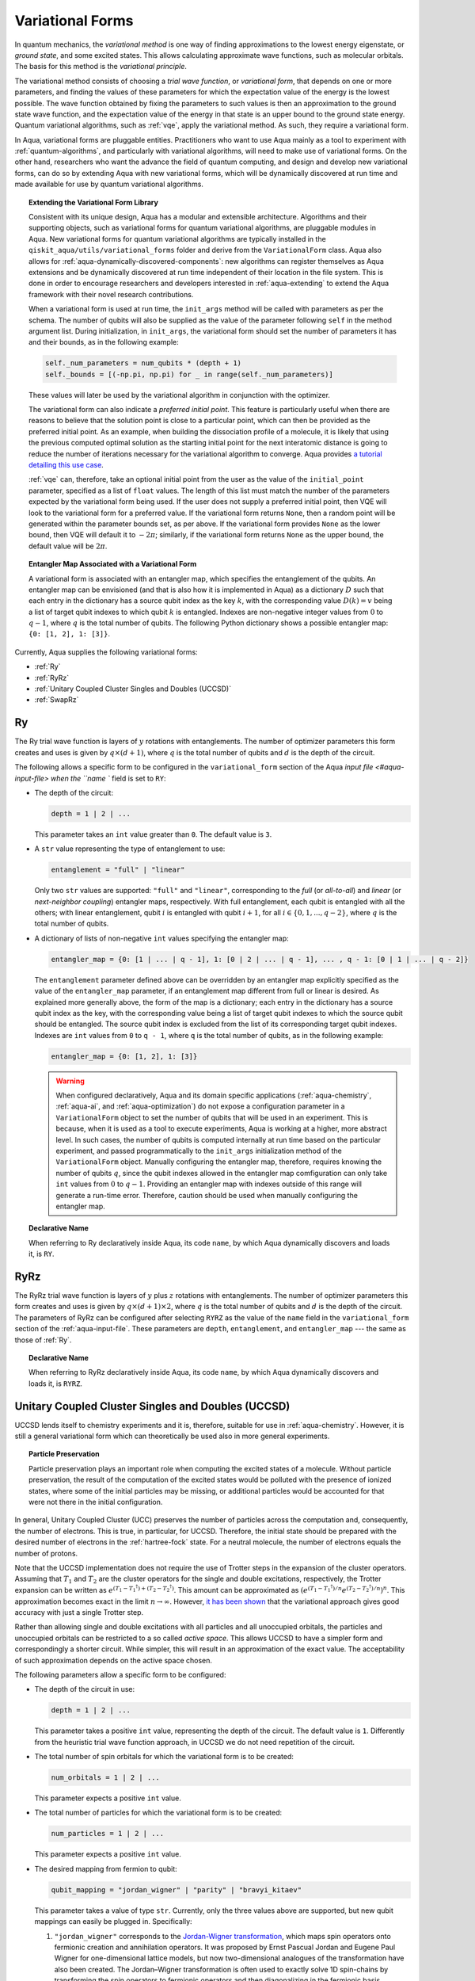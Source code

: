 .. _variational-forms:

=================
Variational Forms
=================

In quantum mechanics, the *variational method* is one way of finding approximations to the lowest energy
eigenstate, or *ground state*, and some excited states. This allows calculating approximate wave functions,
such as molecular orbitals.  The basis for this method is the *variational principle*.

The variational method consists of choosing a *trial wave function*, or *variational form*, that depends on one
or more parameters, and finding the values of these parameters for which the expectation value of the energy
is the lowest possible.  The wave function obtained by fixing the parameters to such values is then an
approximation to the ground state wave function, and the expectation value of the energy in that state
is an upper bound to the ground state energy.  Quantum variational algorithms, such as
:ref:`vqe`, apply
the variational method.  As such, they require a variational form.

In Aqua, variational forms are pluggable entities.  Practitioners who want to use Aqua mainly
as a tool to experiment with :ref:`quantum-algorithms`, and particularly
with variational algorithms, will need to make use of variational forms.  On the other hand, researchers
who want the advance the field of quantum computing, and design and develop new variational forms, can do so
by extending Aqua with new variational forms, which will be dynamically discovered at run time and made
available for use by quantum variational algorithms.

.. topic:: Extending the Variational Form Library

    Consistent with its unique  design, Aqua has a modular and
    extensible architecture. Algorithms and their supporting objects, such as variational forms for quantum variational algorithms,
    are pluggable modules in Aqua.
    New variational forms for quantum variational algorithms are typically installed in the ``qiskit_aqua/utils/variational_forms``
    folder and derive from the ``VariationalForm`` class.
    Aqua also allows for
    :ref:`aqua-dynamically-discovered-components`: new algorithms can register themselves
    as Aqua extensions and be dynamically discovered at run time independent of their
    location in the file system.
    This is done in order to encourage researchers and
    developers interested in
    :ref:`aqua-extending` to extend the Aqua framework with their novel research contributions.

    When a variational form is used at run time, the ``init_args`` method will be
    called with parameters as per the schema. The number of qubits will also be supplied as the value of the parameter
    following ``self`` in the method argument list. During initialization, in ``init_args``, the variational form should set the
    number of parameters it has and their bounds, as in the following example:
 
    .. code:: python

        self._num_parameters = num_qubits * (depth + 1)
        self._bounds = [(-np.pi, np.pi) for _ in range(self._num_parameters)]

    These values will later be used by the variational algorithm in conjunction with the optimizer.

    The variational form can also
    indicate a *preferred initial point*.  This feature is particularly useful when there are reasons to believe that the
    solution point is close to a particular point, which can then be provided as the preferred initial point.  As an example,
    when building the dissociation profile of a molecule, it is likely that
    using the previous computed optimal solution as the starting initial point for the next interatomic distance is going
    to reduce the number of iterations necessary for the variational algorithm to converge.  Aqua provides
    `a tutorial detailing this use case <https://github.com/Qiskit/aqua-tutorials/blob/master/chemistry/h2_vqe_initial_point.ipynb>`__.
    
    :ref:`vqe` can, therefore, take an optional initial point from the user
    as the value of the ``initial_point`` parameter, specified as a list of ``float`` values.
    The length of this list must match the number of the parameters expected by the variational form being used.
    If the user does not supply a preferred initial point, then VQE will look to the variational form for a preferred value.
    If the variational form returns ``None``,
    then a random point will be generated within the parameter bounds set, as per above.
    If the variational form provides ``None`` as the lower bound, then VQE
    will default it to :math:`-2\pi`; similarly, if the variational form returns ``None`` as the upper bound, the default value will be :math:`2\pi`.

.. seealso::

    `Section :ref:`aqua-extending` provides more
    details on how to extend Aqua with new components.

.. topic:: Entangler Map Associated with a Variational Form

    A variational form is associated with an entangler map, which specifies the entanglement of the qubits.
    An entangler map can be envisioned (and that is also how it is implemented in Aqua)
    as a dictionary :math:`D` such that each entry in the dictionary has a source qubit
    index as the key :math:`k`, with the corresponding value :math:`D(k) = v` being a list of target qubit indexes to which qubit
    :math:`k` is entangled.  Indexes are non-negative integer values from :math:`0` to :math:`q - 1`, where :math:`q`
    is the total number of qubits.  The following Python dictionary shows a possible entangler map: ``{0: [1, 2], 1: [3]}``.

Currently, Aqua supplies the following variational forms:

- :ref:`Ry`
- :ref:`RyRz`
- :ref:`Unitary Coupled Cluster Singles and Doubles (UCCSD)`
- :ref:`SwapRz`

.. _ry:

--
Ry
--

The Ry trial wave function is layers of :math:`y` rotations with entanglements. The number of optimizer parameters this form
creates and uses is given by :math:`q \times (d + 1)`, where :math:`q` is the total number of qubits and :math:`d` is the depth of the circuit.

The following allows a specific form to be configured in the
``variational_form`` section of the
Aqua `input file <#aqua-input-file> when the ``name `` field
is set to ``RY``:

- The depth of the circuit:

  .. code:: python

      depth = 1 | 2 | ...

  This parameter takes an ``int`` value greater than ``0``.  The default value is ``3``.

- A ``str`` value representing the type of entanglement to use:

  .. code:: python

      entanglement = "full" | "linear"

  Only two ``str`` values are supported: ``"full"`` and ``"linear"``, corresponding to the *full* (or *all-to-all*) and
  *linear* (or *next-neighbor coupling*) entangler maps, respectively.  With full entanglement, each qubit is entangled with all the
  others; with linear entanglement, qubit :math:`i` is entangled with qubit :math:`i + 1`, for all :math:`i \in \{0, 1, ... , q - 2\}`,
  where :math:`q` is the total number of qubits.

- A dictionary of lists of non-negative ``int`` values specifying the entangler map:

  .. code:: python

      entangler_map = {0: [1 | ... | q - 1], 1: [0 | 2 | ... | q - 1], ... , q - 1: [0 | 1 | ... | q - 2]}

  The ``entanglement`` parameter defined above can be overridden by an entangler map explicitly specified as the value of the
  ``entangler_map`` parameter, if an entanglement map different
  from full or linear is desired.
  As explained more generally above, the form of the map is a dictionary; each entry in the dictionary has a source qubit
  index as the key, with the corresponding value being a list of target qubit indexes to which the source qubit should
  be entangled.  The source qubit index is excluded from the list of its corresponding target qubit indexes.
  Indexes are ``int`` values from ``0`` to ``q - 1``, where ``q`` is the total number of qubits,
  as in the following example:
  
  .. code:: python

      entangler_map = {0: [1, 2], 1: [3]}

  .. warning::

     When configured declaratively,
     Aqua and its domain specific applications
     (:ref:`aqua-chemistry`, :ref:`aqua-ai`, and :ref:`aqua-optimization`) do not expose a configuration parameter in
     a ``VariationalForm`` object to set
     the number of qubits that will be used in an experiment.  This is because, when it is used as a tool to execute experiments,
     Aqua is working at a higher, more abstract level.  In such cases, the number of qubits
     is computed internally at run time based on the particular experiment, and passed programmatically to
     the ``init_args`` initialization method of the ``VariationalForm`` object.
     Manually configuring the entangler map, therefore,
     requires knowing the number of qubits :math:`q`, since the qubit indexes allowed
     in the entangler map comfiguration can only take ``int`` values from :math:`0` to :math:`q-1`.  Providing an entangler
     map with indexes outside of this range will generate a run-time error.  Therefore, caution should be used when
     manually configuring the entangler map.


.. topic:: Declarative Name

   When referring to Ry declaratively inside Aqua, its code ``name``, by which Aqua dynamically discovers and loads it,
   is ``RY``.

.. _ryrz:

----
RyRz
----

The RyRz trial wave function is layers of :math:`y` plus :math:`z` rotations with entanglements.
The number of optimizer parameters this form
creates and uses is given by :math:`q \times (d + 1) \times 2`, where :math:`q` is the total number of qubits and :math:`d` is the depth of the circuit.
The parameters of RyRz can be configured after selecting ``RYRZ`` as the value of the ``name`` field in the
``variational_form`` section of the :ref:`aqua-input-file`.  These parameters are ``depth``, ``entanglement``, and ``entangler_map`` --- the same
as those of :ref:`Ry`.

.. topic:: Declarative Name

   When referring to RyRz declaratively inside Aqua, its code ``name``, by which Aqua dynamically discovers and loads it,
   is ``RYRZ``.

.. _uccsd:

---------------------------------------------------
Unitary Coupled Cluster Singles and Doubles (UCCSD)
---------------------------------------------------

UCCSD lends itself to chemistry experiments and it is, therefore, suitable for use in
:ref:`aqua-chemistry`.
However, it is still a general variational form which can theoretically be used also in
more general experiments.

.. seealso::
    The applicability of UCCSD to chemistry is
    described in `arXiv:1805.04340 <https://arxiv.org/abs/1805.04340>`__.

.. topic:: Particle Preservation

    Particle preservation plays an important role when computing the excited states of
    a molecule.  Without particle preservation, the result of the computation of the excited states
    would be polluted with the presence of ionized states, where some of the initial particles may
    be missing, or additional particles would be accounted for that were not there in the initial
    configuration.

In general, Unitary Coupled Cluster (UCC) preserves the number of particles across the computation and, consequently,
the number of electrons.  This is true, in particular, for UCCSD.
Therefore, the initial state should be prepared with the desired number of electrons in the
:ref:`hartree-fock` state.
For a neutral molecule, the number of electrons equals
the number of protons.

Note that the UCCSD implementation does not require the use of Trotter steps in the expansion of the
cluster operators.  Assuming that :math:`T_1` and :math:`T_2` are the
cluster operators for the single and double excitations, respectively,
the Trotter expansion can be written as
:math:`e^{(T_1-{T_1}^\dagger)+(T_2-{T_2}^\dagger)}`.
This amount can be approximated as :math:`\left(e^{\left(T_1-{T_1}^\dagger\right)/n}e^{\left(T_2-{T_2}^\dagger\right)/n}\right)^n`.
This approximation becomes exact in the limit :math:`n \rightarrow \infty`.
However, `it has been shown <https://arxiv.org/abs/1805.04340>`__ that the variational approach gives good accuracy
with just a single Trotter step.

Rather than allowing single and double excitations with all particles and all unoccupied orbitals,
the particles and unoccupied orbitals can be restricted to a so called *active space*. This allows
UCCSD to have a simpler form and correspondingly a shorter circuit. While simpler, this will result in an approximation
of the exact value. The acceptability of such approximation depends on the active space chosen.

The following parameters allow a specific form to be configured:

- The depth of the circuit in use:

  .. code:: python

      depth = 1 | 2 | ...

  This parameter takes a positive ``int`` value, representing the depth of the circuit.  The default value is ``1``.
  Differently from the heuristic trial wave function approach, in UCCSD we do not need repetition of the circuit.

- The total number of spin orbitals for which the variational form is to be created:

  .. code:: python

      num_orbitals = 1 | 2 | ...

  This parameter expects a positive ``int`` value.
  
- The total number of particles for which the variational form is to be created:

  .. code:: python

      num_particles = 1 | 2 | ...

  This parameter expects a positive ``int`` value.


-  The desired mapping from fermion to qubit:

   .. code:: python

       qubit_mapping = "jordan_wigner" | "parity" | "bravyi_kitaev"

   This parameter takes a value of type ``str``.  Currently, only the three values
   above are supported, but new qubit mappings can easily be plugged in.
   Specifically:

   1. ``"jordan_wigner"`` corresponds to the
      `Jordan-Wigner transformation <https://rd.springer.com/article/10.1007%2FBF01331938>`__,
      which maps spin operators onto fermionic creation and annihilation operators.
      It was proposed by Ernst Pascual Jordan and Eugene Paul Wigner
      for one-dimensional lattice models,
      but now two-dimensional analogues of the transformation have also been created.
      The Jordan–Wigner transformation is often used to exactly solve 1D spin-chains
      by transforming the spin operators to fermionic operators and then diagonalizing
      in the fermionic basis.
   2. ``"parity"``, the default value for the ``qubit_mapping`` parameter, corresponds to the
      `parity-mapping transformation <https://arxiv.org/abs/1701.08213>`__.
      This mapping optimizes encodings of fermionic many-body systems by qubits
      in the presence of symmetries.
      Such encodings eliminate redundant degrees of freedom in a way that preserves
      a simple structure of the system Hamiltonian enabling quantum simulations with fewer qubits. 
   3. ``"bravyi_kitaev"`` corresponds to the
      `binary-tree-based qubit mapping
      <https://www.sciencedirect.com/science/article/pii/S0003491602962548>`__,
      which was proposed by Sergey B. Bravyi and Alexei Yu. Kitaev.
      The Bravyi–Kitaev transformation is a method of mapping the occupation state of a
      fermionic system onto qubits. This transformation maps the Hamiltonian of :math:`n`
      interacting fermions to an :math:`\mathcal{O}(\log n)`
      local Hamiltonian of :math:`n` qubits.
      This is an improvement in locality over the Jordan–Wigner transformation, which results
      in an :math:`\mathcal{O}(n)` local qubit Hamiltonian.

-  A Boolean flag specifying whether or not to apply the precision-preserving two-qubit reduction
   optimization:

   .. code:: python

       two_qubit_reduction : bool

   The default value for this parameter is ``True``.
   When the parity mapping is selected, and ``two_qubit_reduction`` is set to ``True``,
   then the operator can be reduced by two qubits without loss
   of precision.  If the mapping from fermionic to qubit is set to a value other than
   the parity mapping, the value assigned to ``two_qubit_reduction`` is ignored.

- The number of time slices to use in the expansion:

  .. code::

      num_time_slices = 0 | 1 | ...

  This parameter expects a non-negative ``int`` value.  The default value is ``1``.
  
- A list of occupied orbitals whose particles are to be used in the creation of single
  and double excitations:

  .. code:: python

      active_occupied = [int, int, ... , int]

  This parameter expects to be assigned a list of ``int`` values. By default, ``active_occupied`` is
  assigned ``None``, corresponding to a configuration in which none of occupied orbitals is excluded
  from the computation.
  Spin orbitals are as in the diagram below, where ``No`` and ``Nv`` indicate the number of
  active occupied alpha orbitals and active unoccupied virtual alpha orbitals, respectively.
   
  .. code::

                 alpha or up electrons                          beta or down electrons
    /-------------------------------------------\   /-------------------------------------------\
    0      1           No-1 No             No+Nv-1  No+Nv                                 2(No+Nv)-1
    \---------------------/\--------------------/   \--------------------/\---------------------/
             occupied             virtual                  occupied                virtual
             
    0---------------------n 0-------------------m
        active_occupied       active_unoccupied
             range                  range 

  The ``int`` values in the ``active_occupied`` list are orbital indices ranging from ``0`` to ``n``,
  where ``n = No - 1``. The user needs only to supply
  the indexes of the active occupied alpha orbitals desired in the computation, 
  as the indexes of the active occupied beta orbitals can be computed.
  Indexes can be given with negative numbers too, in
  which case ``-1`` is the highest occupied orbital, ``-2`` the next one down, and so on.

- A list of active unoccupied orbitals to be used in the creation of single and double excitations:

  .. code::

      active_unoccupied = [int, int, ... , int]

  This parameter expects to be assigned a list of ``int`` values.  By default, the default value assigned
  to `active_unoccupied` is ``None``, which corresponds to the configuration in which none of the unoccupied orbitals
  is excluded from the computation.
  Particles from the ``active_occupied`` list are only allowed to be excited into
  orbitals defined by the ``active_unoccupied`` list.      

  Assuming that ``Nv`` is the number of active unoccupied virtual alpha orbitals,
  the ``int`` values in the ``active_unoccupied`` list are orbital indices ranging from ``0`` to ``m``, where ``m = Nv - 1``.
  The user needs only to supply
  the indexes of the active unoccupied virtual alpha orbitals, as the indexes of the active unoccupied virtual beta orbitals
  can be computed.
  Indexes can be given with negative numbers too, in
  which case ``-1`` is the highest unoccupied virtual orbital, ``-2`` the next one down, and so on.

.. note::

    When executing an Aqua Chemistry problem, the user can configure two parameters in the ``operator``
    section of the Aqua Chemistry
    :ref:`aqua-chemistry-input-file`:
    ``freeze_core`` and ``orbital_reduction``.  These two parameters effectively allow the user
    to specify a set of orbitals to be removed from the computation of the molecular energy.
    Thus the orbitals configurable through UCCSD do not include the orbitals removed via
    the ``freeze_core`` and ``orbital_reduction`` parameters.  The orbitals remaining after that removal
    are reindexed and  partitioned according to the following:

    a. The indexes in the ``active_occupied`` list range from ``0`` to ``n``.
    b. The indexes in the ``active_unoccupied`` list range from ``0`` to ``m``.

.. note::

    When the ``auto_substitutions`` flag in the ``problem`` section of the Aqua Chemistry
    :ref:`aqua-chemistry-input-file`
    is set to ``True``, which is the default, the values of parameters 
    ``num_particles`` and ``num_orbitals`` are automatically computed by Aqua Chemistry
    when ``UCCSD`` is selected as the value of the ``name`` parameter in the ``variational_forms`` section.
    As such, their configuration is disabled; the user will not be required, or even allowed, to assign values to
    these two parameters.  This is also reflected in the :ref:`aqua-chemistry-gui`, where
    these parameters will be grayed out and uneditable as long as ``auto_substitutions`` is set to ``True``
    in the ``problem`` section.
    Furthermore, Aqua Chemistry automatically sets
    parameters ``qubit_mapping`` and ``two_qubit_reduction`` in section ``variational_form`` when
    ``UCCSD`` is selected as the value of the ``name``
    parameter.  Specifically, Aqua Chemistry sets ``qubit_mapping`` and ``two_qubit_reduction``
    to the values the user assigned to them in the ``operator`` section
    of the input file in order to enforce parameter/value matching across these different
    sections.  As a result, the user will only have to configure ``qubit_mapping``
    and ``two_qubit_reduction`` in the ``operator`` section; the configuration of these two
    parameters in section ``variational_form`` is disabled,
    as reflected also in the GUI, where the values of these two parameters are only
    editable in the ``operator`` section, and otherwise grayed out in the
    ``variational_form`` sections.

    On the other hand, if ``auto_substitutions`` is set to ``False``,
    then the end user has the full responsibility for the entire
    configuration.

.. warning::

    Setting ``auto_substitutions`` to ``False``, while
    made possible for experimental purposes, should only
    be done with extreme care, since it could easily lead to misconfiguring
    the entire experiment and producing imprecise results.

.. topic:: Declarative Name

   When referring to UCCSD declaratively inside Aqua, its code ``name``, by which Aqua dynamically discovers and loads it,
   is ``UCCSD``.
 
.. _swaprz:

------
SwapRz
------

This trial wave function is layers of swap plus :math:`z` rotations with entanglements.
It was designed principally to be a particle-preserving variational form for
`chemistry <#qiskit-aqua-chemistry>`,
and is optimally used in conjunction with the Jordan-Wigner qubit mapping and
the `Hartree-Fock initial state <#Hartree-Fock>.

.. warning::

    Particle preservation with SwapRz is not guaranteed unless SwapRz is used in conjunction with
    the Jordan-Wigner qubit mapping and the `Hartree-Fock initial state.

The parameters of SwapRz can be configured after selecting ``SWAPRZ`` as the value of the ``name`` field in the
``variational_form`` section of the Aqua
`input file <#aqua-input-file>.  These parameters are ``depth``. ``entanglement``, and ``entangler_map`` --- the same
as those of :ref:`Ry`.

Based on the notation introduced above for the entangler map associated with a variational form,
the number of optimizer parameters SwapRz creates and uses is given by
:math:`q + d \times \left(q + \sum_{k=1}^{q}|D(k)|\right)`, where :math:`|D(k)|` denotes the *cardinality* of
:math:`D(k)` or, more precisely, the *length* of :math:`D(k)` (since :math:`D(k)` is not
just a set, but a list).

.. topic:: Particle Preservation

    Particle preservation plays an important role when computing the excited states of
    a molecule.  Without particle preservation, the result of the computation of the excited states
    would be polluted with the presence of ionized states, where some of the initial particles may
    be missing, or additional particles would be accounted for that were not there in the initial
    configuration.

.. topic:: Declarative Name

    When referring to SwapRz declaratively inside Aqua, its code ``name``, by which Aqua dynamically discovers and loads it,
    is ``SWAPRZ``.
